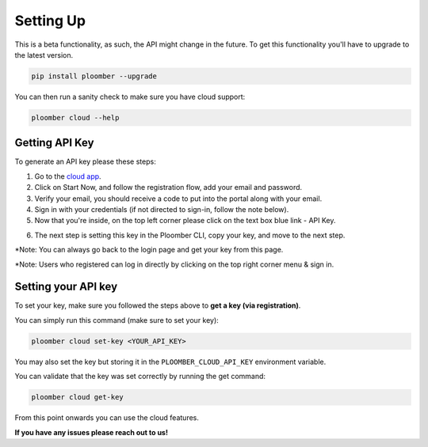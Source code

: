 Setting Up
==========

This is a beta functionality, as such, the API might change in the future.
To get this functionality you'll have to upgrade to the latest version.

.. code-block:: console

    pip install ploomber --upgrade

You can then run a sanity check to make sure you have cloud support:

.. code-block:: console

    ploomber cloud --help


Getting API Key
***************

To generate an API key please these steps:

1. Go to the `cloud app <https://main.d3mpv0f3dqco4e.amplifyapp.com/>`_.
2. Click on Start Now, and follow the registration flow, add your email and password.
3. Verify your email, you should receive a code to put into the portal along with your email.
4. Sign in with your credentials (if not directed to sign-in, follow the note below).
5. Now that you're inside, on the top left corner please click on the text box blue link - API Key.

.. image:: https://ploomber.io/images/doc/cloud-key.png
   :target: https://ploomber.io/images/doc/cloud-key.png
   :alt: cloud-key-link-example

   You'll see a pop up where you can copy your key.

.. image:: https://ploomber.io/images/doc/cloud-key-modal.png
   :target: https://ploomber.io/images/doc/cloud-key-modal.png
   :alt: cloud-key-popup

6. The next step is setting this key in the Ploomber CLI, copy your key, and move to the next step.

*Note:  You can always go back to the login page and get your key from this page.

*Note:  Users who registered can log in directly by clicking on the top right corner menu & sign in.

Setting your API key
********************

To set your key, make sure you followed the steps above to **get a key (via registration)**.

You can simply run this command (make sure to set your key):

.. code-block:: console

    ploomber cloud set-key <YOUR_API_KEY>


You may also set the key but storing it in the ``PLOOMBER_CLOUD_API_KEY`` environment variable.

You can validate that the key was set correctly by running the get command:

.. code-block:: console

    ploomber cloud get-key


From this point onwards you can use the cloud features.

**If you have any issues please reach out to us!**